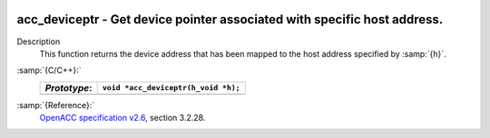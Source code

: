   .. _acc_deviceptr:

acc_deviceptr - Get device pointer associated with specific host address.
*************************************************************************

Description
  This function returns the device address that has been mapped to the
  host address specified by :samp:`{h}`.

:samp:`{C/C++}:`
  ============  ===================================
  *Prototype*:  ``void *acc_deviceptr(h_void *h);``
  ============  ===================================
  ============  ===================================

:samp:`{Reference}:`
  `OpenACC specification v2.6 <https://www.openacc.org>`_, section
  3.2.28.

